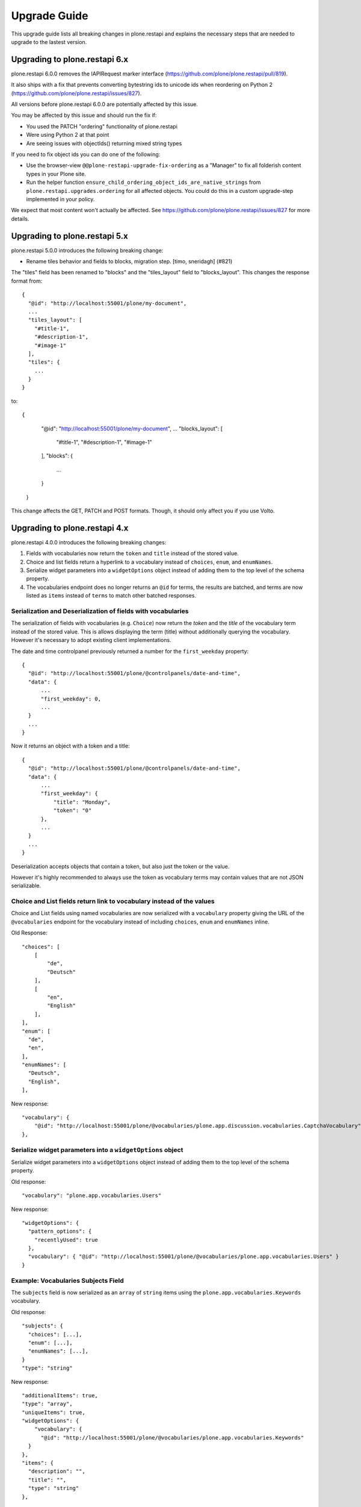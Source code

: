 Upgrade Guide
=============

This upgrade guide lists all breaking changes in plone.restapi and explains the necessary steps that are needed to upgrade to the lastest version.


Upgrading to plone.restapi 6.x
------------------------------

plone.restapi 6.0.0 removes the IAPIRequest marker interface (https://github.com/plone/plone.restapi/pull/819).

It also ships with a fix that prevents converting bytestring ids to unicode ids when reordering on Python 2 (https://github.com/plone/plone.restapi/issues/827).

All versions before plone.restapi 6.0.0 are potentially affected by this issue.

You may be affected by this issue and should run the fix if:

- You used the PATCH "ordering" functionality of plone.restapi
- Were using Python 2 at that point
- Are seeing issues with objectIds() returning mixed string types

If you need to fix object ids you can do one of the following:

- Use the browser-view ``@@plone-restapi-upgrade-fix-ordering`` as a "Manager"
  to fix all folderish content types in your Plone site.
- Run the helper function
  ``ensure_child_ordering_object_ids_are_native_strings``
  from ``plone.restapi.upgrades.ordering`` for all affected objects. You could
  do this in a custom upgrade-step implemented in your policy.

We expect that most content won't actually be affected. See
https://github.com/plone/plone.restapi/issues/827 for more details.


Upgrading to plone.restapi 5.x
------------------------------

plone.restapi 5.0.0 introduces the following breaking change:

- Rename tiles behavior and fields to blocks, migration step. [timo, sneridagh] (#821)

The "tiles" field has been renamed to "blocks" and the "tiles_layout" field to "blocks_layout". This changes the response format from::

  {
    "@id": "http://localhost:55001/plone/my-document",
    ...
    "tiles_layout": [
      "#title-1",
      "#description-1",
      "#image-1"
    ],
    "tiles": {
      ...
    }
  }

to::

{
    "@id": "http://localhost:55001/plone/my-document",
    ...
    "blocks_layout": [
      "#title-1",
      "#description-1",
      "#image-1"
    ],
    "blocks": {
      ...
    }
  }

This change affects the GET, PATCH and POST formats. Though, it should only affect you if you use Volto.


Upgrading to plone.restapi 4.x
------------------------------

plone.restapi 4.0.0 introduces the following breaking changes:

1) Fields with vocabularies now return the ``token`` and ``title`` instead of the stored value.
2) Choice and list fields return a hyperlink to a vocabulary instead of ``choices``, ``enum``, and ``enumNames``.
3) Serialize widget parameters into a ``widgetOptions`` object instead of adding them to the top level of the schema property.
4) The vocabularies endpoint does no longer returns an ``@id`` for terms, the results are batched, and terms are now listed as ``items`` instead of ``terms`` to match other batched responses.


Serialization and Deserialization of fields with vocabularies
^^^^^^^^^^^^^^^^^^^^^^^^^^^^^^^^^^^^^^^^^^^^^^^^^^^^^^^^^^^^^

The serialization of fields with vocabularies (e.g. ``Choice``) now return the
`token` and the `title` of the vocabulary term instead of the stored value.
This is allows displaying the term (title) without additionally querying the
vocabulary. However it's necessary to adopt existing client implementations.

The date and time controlpanel previously returned a number for the
``first_weekday`` property::

  {
    "@id": "http://localhost:55001/plone/@controlpanels/date-and-time",
    "data": {
        ...
        "first_weekday": 0,
        ...
    }
    ...
  }

Now it returns an object with a token and a title::

  {
    "@id": "http://localhost:55001/plone/@controlpanels/date-and-time",
    "data": {
        ...
        "first_weekday": {
            "title": "Monday",
            "token": "0"
        },
        ...
    }
    ...
  }

Deserialization accepts objects that contain a token, but also just the token
or the value.

However it's highly recommended to always use the token as vocabulary terms
may contain values that are not JSON serializable.


Choice and List fields return link to vocabulary instead of the values
^^^^^^^^^^^^^^^^^^^^^^^^^^^^^^^^^^^^^^^^^^^^^^^^^^^^^^^^^^^^^^^^^^^^^^

Choice and List fields using named vocabularies are now serialized
with a ``vocabulary`` property giving the URL of the ``@vocabularies``
endpoint for the vocabulary instead of including ``choices``,
``enum`` and ``enumNames`` inline.

Old Response::

    "choices": [
        [
            "de",
            "Deutsch"
        ],
        [
            "en",
            "English"
        ],
    ],
    "enum": [
      "de",
      "en",
    ],
    "enumNames": [
      "Deutsch",
      "English",
    ],

New response::

    "vocabulary": {
        "@id": "http://localhost:55001/plone/@vocabularies/plone.app.discussion.vocabularies.CaptchaVocabulary"
    },

Serialize widget parameters into a ``widgetOptions`` object
^^^^^^^^^^^^^^^^^^^^^^^^^^^^^^^^^^^^^^^^^^^^^^^^^^^^^^^^^^^

Serialize widget parameters into a ``widgetOptions`` object instead of adding them to the top level of the schema property.

Old response::

      "vocabulary": "plone.app.vocabularies.Users"

New response::

      "widgetOptions": {
        "pattern_options": {
          "recentlyUsed": true
        },
        "vocabulary": { "@id": "http://localhost:55001/plone/@vocabularies/plone.app.vocabularies.Users" }
      }


Example: Vocabularies Subjects Field
^^^^^^^^^^^^^^^^^^^^^^^^^^^^^^^^^^^^^

The ``subjects`` field is now serialized as an ``array``
of ``string`` items using the ``plone.app.vocabularies.Keywords`` vocabulary.

Old response::

    "subjects": {
      "choices": [...],
      "enum": [...],
      "enumNames": [...],
    }
    "type": "string"

New response::

    "additionalItems": true,
    "type": "array",
    "uniqueItems": true,
    "widgetOptions": {
        "vocabulary": {
          "@id": "http://localhost:55001/plone/@vocabularies/plone.app.vocabularies.Keywords"
      }
    },
    "items": {
      "description": "",
      "title": "",
      "type": "string"
    },

Example: Available Time Zones Field (vocabulary in ``items``)
^^^^^^^^^^^^^^^^^^^^^^^^^^^^^^^^^^^^^^^^^^^^^^^^^^^^^^^^^^^^^

Old response::

    "available_timezones": {
      "additionalItems": true,
      "default": [],
      "description": "The timezones, which should be available for the portal. Can be set for users and events",
      "items": {
        "choices": [
          [
            "Africa/Abidjan",
            "Africa/Abidjan"
          ],
          [
            "Africa/Accra",
            "Africa/Accra"
          ],
          ...
        "enum": [
          ...
        ],
        "enumNames": [
          ...
        ]
      },
      title: "Available timezones",
      type: "array",
      uniqueItems: true,
    }

New response::

    "available_timezones": {
      "additionalItems": true,
      "default": [],
      "description": "The timezones, which should be available for the portal. Can be set for users and events",
      "items": {
        "description": "",
        "title": "",
        "type": "string",
        "vocabulary": {
          "@id": "http://localhost:8080/Plone/@vocabularies/plone.app.vocabularies.Timezones"
        }
      },
      "title": "Available timezones",
      "type": "array",
      "uniqueItems": true
    },

Example: Weekday Field (vocabulary in main property)
^^^^^^^^^^^^^^^^^^^^^^^^^^^^^^^^^^^^^^^^^^^^^^^^^^^^

Old response::

    "first_weekday": {
      "choices": [
        [
          "0",
          "Monday"
        ],
        [
          "1",
          "Tuesday"
        ],
        [
          "2",
          "Wednesday"
        ],
        [
          "3",
          "Thursday"
        ],
        [
          "4",
          "Friday"
        ],
        [
          "5",
          "Saturday"
        ],
        [
          "6",
          "Sunday"
        ]
      ],
      "description": "First day in the week.",
      "enum": [
        "0",
        "1",
        "2",
        "3",
        "4",
        "5",
        "6"
      ],
      "enumNames": [
        "Monday",
        "Tuesday",
        "Wednesday",
        "Thursday",
        "Friday",
        "Saturday",
        "Sunday"
      ],
      "title": "First weekday",
      "type": "string"
    },

New response::

    "first_weekday": {
      "description": "First day in the week.",
      "title": "First weekday",
      "type": "string",
      "vocabulary": {
        "@id": "http://localhost:8080/Plone/@vocabularies/plone.app.vocabularies.Weekdays"
      }
    },

Vocabularies Endpoint
^^^^^^^^^^^^^^^^^^^^^

The vocabularies endpoint does no longer returns an ``@id`` for terms.

The results are batched, and terms are now listed as ``items`` instead of ``terms`` to match other batched responses.

Batch size is 25 by default but can be overridden using the ``b_size`` parameter.

Old response::

    {
      "@id": "http://localhost:55001/plone/@vocabularies/plone.app.vocabularies.ReallyUserFriendlyTypes",
      "terms": [
        {
          "@id": "http://localhost:55001/plone/@vocabularies/plone.app.vocabularies.ReallyUserFriendlyTypes/Collection",
          "title": "Collection",
          "token": "Collection"
        },
        ...
      ]
    }

New response::

    {
      "@id": "http://localhost:55001/plone/@vocabularies/plone.app.vocabularies.ReallyUserFriendlyTypes",
      "items": [
          {
            "title": "Collection",
            "token": "Collection"
          },
          ...
      ],
      "items_total": 12
    }


Upgrading to plone.restapi 3.x
------------------------------

Image scales
^^^^^^^^^^^^

Image download URLs and image scale URLs are created using the UID based url formats. This allows Plone to create different URLs when the image changes and thus ensuring caches are updated.

Old Response::

     {
       "icon": {
         "download": "http://localhost:55001/plone/image/@@images/image/icon",
         "height": 32,
         "width": 24
       },
       "large": {
         "download": "http://localhost:55001/plone/image/@@images/image/large",
         "height": 768,
         "width": 576
       },
       ...
      }

New Response::

     {
       "icon": {
         "download": "http://localhost:55001/plone/image/@@images/8eed3f80-5e1f-4115-85b8-650a10a6ca84.png",
         "height": 32,
         "width": 24
       },
       "large": {
         "download": "http://localhost:55001/plone/image/@@images/0d1824d1-2672-4b62-9277-aeb220d3bf15.png",
         "height": 768,
         "width": 576
       },
      ...
      }


@sharing endpoint
^^^^^^^^^^^^^^^^^

The ``available_roles`` property in the response to a GET request to the
``@sharing`` endpoint has changed: Instead of a flat list of strings, it now
contains a list of dicts, with the role ID and their translated title:

Old Response::

  HTTP/1.1 200 OK
  Content-Type: application/json

  {
    "available_roles": [
      "Contributor",
      "Editor",
      "Reviewer",
      "Reader"
    ],
    "entries": [
        "..."
    ],
    "inherit": true
  }


New Response::

  HTTP/1.1 200 OK
  Content-Type: application/json

  {
    "available_roles": [
      {
        "id": "Contributor",
        "title": "Can add"
      },
      {
        "id": "Editor",
        "title": "Can edit"
      },
      {
        "id": "Reader",
        "title": "Can view"
      },
      {
        "id": "Reviewer",
        "title": "Can review"
      }
    ],
    "entries": [
        "..."
    ],
    "inherit": true
  }


Custom Content Deserializers
^^^^^^^^^^^^^^^^^^^^^^^^^^^^

If you have implemented custom content deserializers, you have to handle the
new ``create`` keyword in the ``__call__`` method, which determines if deserialization
is performed during object creation or while updating an object.

Deserializers should only fire an ``IObjectModifiedEvent`` event if an object
has been updated. They should not fire it, when a new object has been created.

See `Dexterity content deserializer <https://github.com/plone/plone.restapi/blob/master/src/plone/restapi/deserializer/dxcontent.py>`_ for an example.


Upgrading to plone.restapi 2.x
------------------------------

plone.restapi 2.0.0 converts all datetime, DateTime and time to UTC before serializing.
The translations endpoint becomes "expandable", which introduces the following breaking changes.

Translations
^^^^^^^^^^^^

When using the `@translations` endpoint in plone.restapi 1.x, the endpoint returned a `language` key
with the content object's language and a `translations` key with all its translations.

Now, as the endpoint is expandable we want the endpoint to behave like the other expandable endpoints.
As top level information we only include the name of the endpoint on the `@id` attribute and the actual
translations of the content object in an attribute called `items`.

This means that now the JSON response to a GET request to the :ref:`translations` endpoint does not
include anymore the language of the actual content item and the translations in an attribute called
`items` instead of `translations`.

Old response::

  HTTP/1.1 200 OK
  Content-Type: application/json

  {
    "@id": "http://localhost:55001/plone/en/test-document",
    "language": "en",
    "translations": [
      {
        "@id": "http://localhost:55001/plone/es/test-document",
        "language": "es"
      }
    ]
  }

New response::

  HTTP/1.1 200 OK
  Content-Type: application/json

  {
    "@id": "http://localhost:55001/plone/en/test-document/@translations",
    "items": [
      {
        "@id": "http://localhost:55001/plone/es/test-document",
        "language": "es"
      }
    ]
  }


Upgrading to plone.restapi 1.0b1
--------------------------------

In plone.restapi 1.0b1 the 'url' attribute on the :ref:`navigation` and :ref:`breadcrumbs` endpoint was renamed to '@id' to be consistent with other links/URLs used in
plone.restapi.

The JSON response to a GET request to the :ref:`breadcrumbs` endpoint changed from using the 'url' attribute for 'items'::

    HTTP/1.1 200 OK
    Content-Type: application/json

    {
      "@id": "http://localhost:55001/plone/front-page/@breadcrumbs",
      "items": [
        {
          "title": "Welcome to Plone",
          "url": "http://localhost:55001/plone/front-page"
        }
      ]
    }

to using the '@id' for the URL of 'items'::

    HTTP/1.1 200 OK
    Content-Type: application/json

    {
      "@id": "http://localhost:55001/plone/front-page/@breadcrumbs",
      "items": [
        {
          "@id": "http://localhost:55001/plone/front-page",
          "title": "Welcome to Plone"
        }
      ]
    }

The JSON response to a GET request to the :ref:`navigation` endpoint changed from using the 'url' attribute for 'items'::

    HTTP/1.1 200 OK
    Content-Type: application/json

    {
      "@id": "http://localhost:55001/plone/front-page/@navigation",
      "items": [
        {
          "title": "Home",
          "url": "http://localhost:55001/plone",
        },
        {
          "title": "Welcome to Plone",
          "url": "http://localhost:55001/plone/front-page"
        }
      ]
    }

to using the '@id' for the URL of 'items'::

    HTTP/1.1 200 OK
    Content-Type: application/json

    {
      "@id": "http://localhost:55001/plone/front-page/@navigation",
      "items": [
        {
          "@id": "http://localhost:55001/plone",
          "title": "Home"
        },
        {
          "@id": "http://localhost:55001/plone/front-page",
          "title": "Welcome to Plone"
        }
      ]
    }

The expansion mechanism is also affected by this change when :ref:`navigation` or :ref:`breadcrumbs` endpoints are expanded.

From using 'url' in the breadcrumb 'items'::

    {
      "@components": {
        "breadcrumbs": {
          "@id": "http://localhost:55001/plone/front-page/@breadcrumbs",
          "items": [
            {
              "title": "Welcome to Plone",
              "url": "http://localhost:55001/plone/front-page"
            }
          ]
        },
        "navigation": {
          "@id": "http://localhost:55001/plone/front-page/@navigation",
          "items": [
            {
              "title": "Home",
              "url": "http://localhost:55001/plone",
            },
            {
              "title": "Welcome to Plone",
              "url": "http://localhost:55001/plone/front-page"
            }
          ]
        },
        ...
    }

to using '@id' in the breadcrumb 'items'::

    {
      "@components": {
        "breadcrumbs": {
          "@id": "http://localhost:55001/plone/front-page/@breadcrumbs",
          "items": [
            {
              "@id": "http://localhost:55001/plone/front-page",
              "title": "Welcome to Plone"
            }
          ]
        },
        "navigation": {
          "@id": "http://localhost:55001/plone/front-page/@navigation",
          "items": [
            {
              "@id": "http://localhost:55001/plone",
              "title": "Home"
            },
            {
              "@id": "http://localhost:55001/plone/front-page",
              "title": "Welcome to Plone"
            }
          ]
        },
        ...
    }

Changelog::

- Rename 'url' attribute on navigation / breadcrumb to '@id'. [timo]

Pull Request:

- https://github.com/plone/plone.restapi/pull/459


Upgrading to plone.restapi 1.0a25
---------------------------------

plone.restapi 1.0a25 introduced three breaking changes:

- Remove @components navigation and breadcrumbs. Use top level @navigation and
  @breadcrumb endpoints instead. [timo]

- Remove "sharing" attributes from GET response. [timo,jaroel]

- Convert richtext using .output_relative_to. Direct conversion from RichText
  if no longer supported as we *always* need a context for the ITransformer. [jaroel]

Remove @components endpoint
^^^^^^^^^^^^^^^^^^^^^^^^^^^

plone.restapi 1.0a25 removed the @components endpoint which used to provide a
:ref:`navigation` and a :ref:`breadcrumbs` endpoint.

Instead of using "@components/navigation"::

  http://localhost:8080/Plone/@components/navigation

Use just "@navigation"::

  http://localhost:8080/Plone/@navigation

Instead of using "@components/breadcrumbs"::

  http://localhost:8080/Plone/@components/breadcrumbs

Use just "@breadcrumbs"::

  http://localhost:8080/Plone/@breadcrumbs

Changelog::

- Remove @components navigation and breadcrumbs. Use top level @navigation and @breadcrumb endpoints instead. [timo]

Pull Request:

- https://github.com/plone/plone.restapi/pull/425


Remove "sharing" attributes
^^^^^^^^^^^^^^^^^^^^^^^^^^^

The "sharing" attribute was removed from all content GET responses::

  "sharing": {
    "@id": "http://localhost:55001/plone/collection/@sharing",
    "title": "Sharing"
  },

Use the :ref:`sharing` endpoint that can be expanded instead.

Changelog::

- Remove "sharing" attributes from GET response. [timo,jaroel]

Pull Request:

- https://github.com/plone/plone.restapi/commit/1b5e9e3a74df22e53b674849e27fa4b39b792b8c


Convert richtext using .output_relative_to
^^^^^^^^^^^^^^^^^^^^^^^^^^^^^^^^^^^^^^^^^^

Using ".output_relative_to" in the

Changelog::

- Convert richtext using .output_relative_to. Direct conversion from RichText if no longer supported as we *always* need a context for the ITransformer. [jaroel]

Pull Request:

https://github.com/plone/plone.restapi/pull/428


Upgrading to plone.restapi 1.0a17
---------------------------------

plone.restapi 1.0a17 changed the serialization of the rich-text "text" field for content objects from using 'raw' (a unicode string with the original input markup)::

  "text": {
    "content-type": "text/plain",
    "data": "Lorem ipsum",
    "encoding": "utf-8"
  },

to using 'output' (a unicode object representing the transformed output)::

  "text": {
    "content-type": "text/plain",
    "data": "<p>Lorem ipsum</p>",
    "encoding": "utf-8"
  },

Changelog::

- Change RichText field value to use 'output' instead of 'raw' to fix inline paths. This fixes #302. [erral]

Pull Request:

https://github.com/plone/plone.restapi/pull/346

